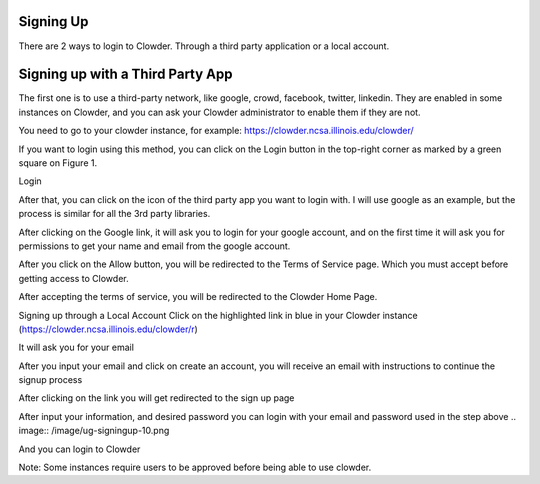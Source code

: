Signing Up
================================

There are 2 ways to login to Clowder. Through a third party application or a local account.

Signing up with a Third Party App
=================================
The first one is to use a third-party network, like google, crowd, facebook, twitter, linkedin. They are enabled in some instances on Clowder, and you can ask your Clowder administrator to enable them if they are not. 

You need to go to your clowder instance, for example: https://clowder.ncsa.illinois.edu/clowder/

If you want to login using this method, you can click on the Login button in the top-right corner as marked by a green square on Figure 1. 

.. image:: /image/ug-signingup-1.png

Login 

After that, you can click on the icon of the third party app you want to login with. I will use google as an example, but the process is similar for all the 3rd party libraries. 

.. image:: /image/ug-signingup-2.png

After clicking on the Google link, it will ask you to login for your google account, and on the first time it will ask you for permissions to get your name and email from the google account. 

 
.. image:: /image/ug-signingup-3.png

After you click on the Allow button, you will be redirected to the Terms of Service page. Which you must accept before getting access to Clowder. 

.. image:: /image/ug-signingup-4.png
 
After accepting the terms of service, you will be redirected to the Clowder Home Page.


.. image:: /image/ug-signingup-5.png
 
Signing up through a Local Account
Click on the highlighted link in blue in your Clowder instance (https://clowder.ncsa.illinois.edu/clowder/r) 


.. image:: /image/ug-signingup-6.png


It will ask you for your email 

.. image:: /image/ug-signingup-7.png

After you input your email and click on create an account, you will receive an email with instructions to continue the signup process 

.. image:: /image/ug-signingup-8.png

After clicking on the link you will get redirected to the sign up page

.. image:: /image/ug-signingup-9.png


 
After input your information, and desired password you can login with your email and password used in the step above
.. image:: /image/ug-signingup-10.png

And you can login to Clowder

.. image:: /image/ug-signingup-10.png
 
Note: Some instances require users to be approved before being able to use clowder. 

